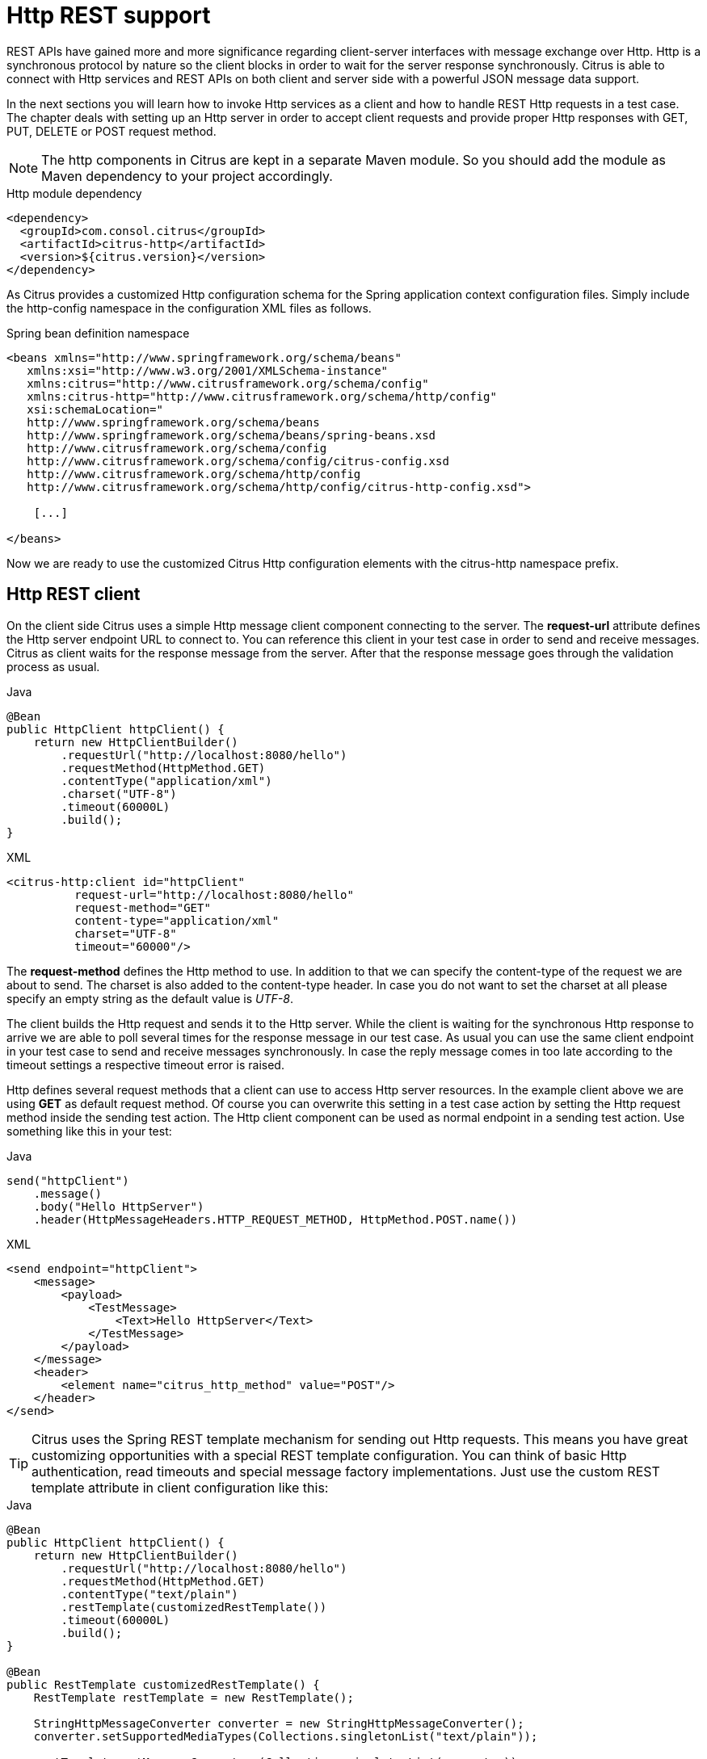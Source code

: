 [[http-rest]]
= Http REST support

REST APIs have gained more and more significance regarding client-server interfaces with message exchange over Http. Http
is a synchronous protocol by nature so the client blocks in order to wait for the server response synchronously. Citrus
is able to connect with Http services and REST APIs on both client and server side with a powerful JSON message data support.

In the next sections you will learn how to invoke Http services as a client and how to handle REST Http requests in a test case.
The chapter deals with setting up an Http server in order to accept client requests and provide proper Http responses with
GET, PUT, DELETE or POST request method.

NOTE: The http components in Citrus are kept in a separate Maven module. So you should add the module as Maven dependency
to your project accordingly.

.Http module dependency
[source,xml]
----
<dependency>
  <groupId>com.consol.citrus</groupId>
  <artifactId>citrus-http</artifactId>
  <version>${citrus.version}</version>
</dependency>
----

As Citrus provides a customized Http configuration schema for the Spring application context configuration files. Simply
include the http-config namespace in the configuration XML files as follows.

.Spring bean definition namespace
[source,xml]
----
<beans xmlns="http://www.springframework.org/schema/beans"
   xmlns:xsi="http://www.w3.org/2001/XMLSchema-instance"
   xmlns:citrus="http://www.citrusframework.org/schema/config"
   xmlns:citrus-http="http://www.citrusframework.org/schema/http/config"
   xsi:schemaLocation="
   http://www.springframework.org/schema/beans
   http://www.springframework.org/schema/beans/spring-beans.xsd
   http://www.citrusframework.org/schema/config
   http://www.citrusframework.org/schema/config/citrus-config.xsd
   http://www.citrusframework.org/schema/http/config
   http://www.citrusframework.org/schema/http/config/citrus-http-config.xsd">

    [...]

</beans>
----

Now we are ready to use the customized Citrus Http configuration elements with the citrus-http namespace prefix.

[[http-rest-client]]
== Http REST client

On the client side Citrus uses a simple Http message client component connecting to the server. The *request-url* attribute
defines the Http server endpoint URL to connect to. You can reference this client in your test case in order to send and
receive messages. Citrus as client waits for the response message from the server. After that the response message goes
through the validation process as usual.

.Java
[source,java,indent=0,role="primary"]
----
@Bean
public HttpClient httpClient() {
    return new HttpClientBuilder()
        .requestUrl("http://localhost:8080/hello")
        .requestMethod(HttpMethod.GET)
        .contentType("application/xml")
        .charset("UTF-8")
        .timeout(60000L)
        .build();
}
----

.XML
[source,xml,indent=0,role="secondary"]
----
<citrus-http:client id="httpClient"
          request-url="http://localhost:8080/hello"
          request-method="GET"
          content-type="application/xml"
          charset="UTF-8"
          timeout="60000"/>
----

The *request-method* defines the Http method to use. In addition to that we can specify the content-type of the request
we are about to send. The charset is also added to the content-type header. In case you do not want to set the charset at
all please specify an empty string as the default value is _UTF-8_.

The client builds the Http request and sends it to the Http server. While the client is waiting for the synchronous Http
response to arrive we are able to poll several times for the response message in our test case. As usual you can use the
same client endpoint in your test case to send and receive messages synchronously. In case the reply message comes in too
late according to the timeout settings a respective timeout error is raised.

Http defines several request methods that a client can use to access Http server resources. In the example client above we
are using *GET* as default request method. Of course you can overwrite this setting in a test case action by setting the
Http request method inside the sending test action. The Http client component can be used as normal endpoint in a sending
test action. Use something like this in your test:

.Java
[source,java,indent=0,role="primary"]
----
send("httpClient")
    .message()
    .body("Hello HttpServer")
    .header(HttpMessageHeaders.HTTP_REQUEST_METHOD, HttpMethod.POST.name())
----

.XML
[source,xml,indent=0,role="secondary"]
----
<send endpoint="httpClient">
    <message>
        <payload>
            <TestMessage>
                <Text>Hello HttpServer</Text>
            </TestMessage>
        </payload>
    </message>
    <header>
        <element name="citrus_http_method" value="POST"/>
    </header>
</send>
----

TIP: Citrus uses the Spring REST template mechanism for sending out Http requests. This means you have great customizing
opportunities with a special REST template configuration. You can think of basic Http authentication, read timeouts and
special message factory implementations. Just use the custom REST template attribute in client configuration like this:

.Java
[source,java,indent=0,role="primary"]
----
@Bean
public HttpClient httpClient() {
    return new HttpClientBuilder()
        .requestUrl("http://localhost:8080/hello")
        .requestMethod(HttpMethod.GET)
        .contentType("text/plain")
        .restTemplate(customizedRestTemplate())
        .timeout(60000L)
        .build();
}

@Bean
public RestTemplate customizedRestTemplate() {
    RestTemplate restTemplate = new RestTemplate();

    StringHttpMessageConverter converter = new StringHttpMessageConverter();
    converter.setSupportedMediaTypes(Collections.singletonList("text/plain"));

    restTemplate.setMessageConverters(Collections.singletonList(converter));

    restTemplate.setErrorHandler(customErrorHandler());

    HttpComponentsClientHttpRequestFactory requestFactory = new HttpComponentsClientHttpRequestFactory();
    requestFactory.setReadTimeout(9000L);

    restTemplate.setRequestFactory(requestFactory);

    return restTemplate;
}
----

.XML
[source,xml,indent=0,role="secondary"]
----
<citrus-http:client id="httpClient"
                   request-url="http://localhost:8080/hello"
                   request-method="GET"
                   content-type="text/plain"
                   rest-template="customizedRestTemplate"/>

<!-- Customized rest template -->
<bean name="customizedRestTemplate" class="org.springframework.web.client.RestTemplate">
  <property name="messageConverters">
    <util:list id="converter">
      <bean class="org.springframework.http.converter.StringHttpMessageConverter">
        <property name="supportedMediaTypes">
          <util:list id="types">
            <value>text/plain</value>
          </util:list>
        </property>
      </bean>
    </util:list>
  </property>
  <property name="errorHandler">
    <!-- Custom error handler -->
    <ref bean ="customErrorHandler"/>
  </property>
  <property name="requestFactory">
    <bean class="org.springframework.http.client.HttpComponentsClientHttpRequestFactory">
      <property name="readTimeout" value="9000"/>
    </bean>
  </property>
</bean>
----

Up to now we have used a generic *send* test action to send Http requests as a client. This is completely valid strategy
as the Citrus Http client is a normal message endpoint.

In order to simplify the Http usage in a test case Citrus also provides special test action implementations for Http.

NOTE: These Http specific actions are located in a separate XML namespace. In case you are writing XML test cases you need
to add this namespace to our test case XML first.

.Add Citrus Http action namespace
[source,xml]
----
<beans xmlns="http://www.springframework.org/schema/beans"
        xmlns:xsi="http://www.w3.org/2001/XMLSchema-instance"
        xmlns:http="http://www.citrusframework.org/schema/http/testcase"
        xsi:schemaLocation="
        http://www.springframework.org/schema/beans
        http://www.springframework.org/schema/beans/spring-beans.xsd
        http://www.citrusframework.org/schema/http/testcase
        http://www.citrusframework.org/schema/http/testcase/citrus-http-testcase.xsd">

      [...]

    </beans>
----

The test case is now ready to use the specific Http test actions.

.Java
[source,java,indent=0,role="primary"]
----
http().client("httpClient")
        .send()
        .post("/customer")
        .message()
        .body("<customer>" +
                "<id>citrus:randomNumber()</id>" +
                "<name>testuser</name>" +
              "</customer>")
        .contentType(MediaType.APPLICATION_XML_VALUE)
        .accept(MediaType.APPLICATION_XML_VALUE)
        .header("X-CustomHeaderId", "${custom_header_id}");
----

.XML
[source,xml,indent=0,role="secondary"]
----
<http:send-request client="httpClient">
  <http:POST path="/customer">
    <http:headers content-type="application/xml" accept="application/xml">
      <http:header name="X-CustomHeaderId" value="${custom_header_id}"/>
    </http:headers>
    <http:body>
      <http:data>
        <![CDATA[
          <customer>
            <id>citrus:randomNumber()</id>
            <name>testuser</name>
          </customer>
        ]]>
      </http:data>
    </http:body>
  </http:POST>
</http:send-request>
----

The action above uses several Http specific settings such as the request method *POST* as well as the *content-type* and
*accept* headers. As usual the send action needs a target Http client endpoint component. We can specify a request *path*
attribute that added as relative path to the base uri used on the client.

When using a *GET* request we can specify some request uri parameters.

.Java
[source,java,indent=0,role="primary"]
----
http().client("httpClient")
        .send()
        .get("/customer/${custom_header_id}")
        .message()
        .contentType(MediaType.APPLICATION_XML_VALUE)
        .accept(MediaType.APPLICATION_XML_VALUE)
        .queryParam("type", "active");
----

.XML
[source,xml,indent=0,role="secondary"]
----
<http:send-request client="httpClient">
  <http:GET path="/customer/${custom_header_id}">
    <http:params content-type="application/xml" accept="application/xml">
      <http:param name="type" value="active"/>
    </http:params>
  </http:GET>
</http:send-request>
----

The send action above uses a *GET* request on the endpoint uri `http://localhost:8080/customer/1234?type=active`.

Of course when sending Http client requests we are also interested in receiving Http response messages. We want to validate
the success response with Http status code.

.Java
[source,java,indent=0,role="primary"]
----
http().client("httpClient")
        .receive()
        .response(HttpStatus.OK)
        .message()
        .body("<customer>" +
                "<id>citrus:randomNumber()</id>" +
                "<name>testuser</name>" +
              "</customer>")
        .header("X-CustomHeaderId", "${custom_header_id}");
----

.XML
[source,xml,indent=0,role="secondary"]
----
<http:receive-response client="httpClient">
  <http:headers status="200" reason-phrase="OK" version="HTTP/1.1">
    <http:header name="X-CustomHeaderId" value="${custom_header_id}"/>
  </http:headers>
  <http:body>
    <http:data>
      <![CDATA[
          <customerResponse>
            <success>true</success>
          </customerResponse>
      ]]>
    </http:data>
  </http:body>
</http:receive-response>
----

The *receive-response* test action also uses a client component. We can expect response status code information such as
*status* and *reason-phrase* . Of course Citrus will raise a validation exception in case Http status codes mismatch.

NOTE: By default, the client component will add the *Accept* http header and set its value to a list of all supported encodings
on the host operating system. This list can get quite big so you may want to not set this default accept header. The setting
is done in the Spring RestTemplate:

.Java
[source,java,indent=0,role="primary"]
----
@Bean
public RestTemplate customizedRestTemplate() {
    RestTemplate restTemplate = new RestTemplate();

    StringHttpMessageConverter converter = new StringHttpMessageConverter();
    converter.setWriteAcceptCharset(false);

    restTemplate.setMessageConverters(Collections.singletonList(converter));

    return restTemplate;
}
----

.XML
[source,xml,indent=0,role="secondary"]
----
<bean name="customizedRestTemplate" class="org.springframework.web.client.RestTemplate">
    <property name="messageConverters">
        <util:list id="converter">
            <bean class="org.springframework.http.converter.StringHttpMessageConverter">
                <property name="writeAcceptCharset" value="false"/>
            </bean>
        </util:list>
    </property>
</bean>
----

Add this custom RestTemplate configuration and set it to the client component with *rest-template* property. Fortunately the
Citrus client component provides a separate setting *default-accept-header* which is a Boolean setting. By default, this
setting is set to *true* so the default accept header is automatically added to all requests. If you set this flag to *false*
the header is not set:

.Java
[source,java,indent=0,role="primary"]
----
@Bean
public HttpClient httpClient() {
    return new HttpClientBuilder()
        .requestUrl("http://localhost:8080/hello")
        .requestMethod(HttpMethod.GET)
        .contentType("text/plain")
        .defaultAcceptHeader(false)
        .timeout(60000L)
        .build();
}
----

.XML
[source,xml,indent=0,role="secondary"]
----
<citrus-http:client id="httpClient"
                   request-url="http://localhost:8080/hello"
                   request-method="GET"
                   content-type="text/plain"
                   default-accept-header="false"/>
----

Of course, you can set the *Accept* header on each send operation in order to tell the server what kind of content types
are supported in response messages.

Now we can send and receive messages as Http client with specific test actions. Now lets move on to the Http server.

[[http-client-interceptors]]
== Http client interceptors

The client component is able to add custom interceptors that participate in the request/response processing. The interceptors
need to implement the common interface *org.springframework.http.client.ClientHttpRequestInterceptor*.

.Java
[source,java,indent=0,role="primary"]
----
@Bean
public HttpClient httpClient() {
    return new HttpClientBuilder()
        .requestUrl("http://localhost:8080/hello")
        .requestMethod(HttpMethod.GET)
        .interceptor(new LoggingClientInterceptor())
        .build();
}
----

.XML
[source,xml,indent=0,role="secondary"]
----
<citrus-http:client id="httpClient"
                  request-url="http://localhost:8080/hello"
                  request-method="GET"
                  interceptors="clientInterceptors"/>

<util:list id="clientInterceptors">
  <bean class="com.consol.citrus.http.interceptor.LoggingClientInterceptor"/>
</util:list>
----

The sample above adds the Citrus logging client interceptor that logs requests and responses exchanged with that client
component. You can add custom interceptor implementations here in order to participate in the request/response message processing.

[[http-rest-server]]
== Http REST server

Receiving Http requests requires a Http server listening on a port on your local machine. Citrus offers an embedded Http
server which is capable of handling incoming Http requests. The server accepts client connections and must provide a proper
Http response. In the next section you will see how to simulate server side Http REST service with Citrus.

.Java
[source,java,indent=0,role="primary"]
----
@Bean
public HttpServer httpServer() {
    return new HttpClientBuilder()
        .port(8080)
        .autoStart(true)
        .build();
}
----

.XML
[source,xml,indent=0,role="secondary"]
----
<citrus-http:server id="httpServer"
                port="8080"
                auto-start="true"/>
----

Citrus uses an embedded Jetty server that will automatically start when the Citrus context is loaded (auto-start="true").
The basic connector is listening on port *8080* for requests. Test cases can interact with this server instance via message
channels by default. The server provides an inbound channel that holds incoming request messages. The test case can receive
those requests from the channel with a normal receive test action. In a second step the test case can provide a synchronous
response message as reply which will be automatically sent back to the Http client as response.

image:figure_008.jpg[figure_008.jpg]

The figure above shows the basic setup with inbound channel and reply channel. You as a tester should not worry about this
to much. By default, you as a tester just use the server as synchronous endpoint in your test case. This means that you
simply receive a message from the server and send a response back.

.Java
[source,java,indent=0,role="primary"]
----
receive("httpServer")
    .message()
    .body("...");

send("httpServer")
    .message()
    .body("...")
    .header(HttpMessageHeaders.HTTP_STATUS_CODE, 200);
----

.XML
[source,xml,indent=0,role="secondary"]
----
<receive endpoint="httpServer">
    <message>
        <data>
          [...]
        </data>
    </message>
</receive>

<send endpoint="httpServer">
    <message>
        <data>
          [...]
        </data>
    </message>
</send>
----

As you can see we reference the server id in both receive and send actions. The Citrus server instance will automatically
send the response back to the calling Http client. In most cases this is exactly what we want to do - send back a response
message that is specified inside the test. The Http server component by default uses a channel endpoint adapter in order to
forward all incoming requests to an in memory message channel. This is done completely behind the scenes. The Http server
component provides some more customization possibilities when it comes to endpoint adapter implementations. This topic is
discussed in a separate section link:#endpoint-adapter[endpoint-adapter]. Up to now we keep it simple by synchronously receiving
and sending messages in the test case.

TIP: The default channel endpoint adapter automatically creates an inbound message channel where incoming messages are stored
to internally. So if you need to clean up a server that has already stored some incoming messages you can do this easily by
purging the internal message channel. The message channel follows a naming convention *{serverName}.inbound* where *{serverName}*
is the Spring bean name of the Citrus server endpoint component. If you purge this internal channel in a before test nature
you are sure that obsolete messages on a server instance get purged before each test is executed.

So lets get back to our mission of providing response messages as server to connected clients. As you might know Http REST
works with some characteristic properties when it comes to send and receive messages. For instance a client can send different
request methods GET, POST, PUT, DELETE, HEAD and so on. The Citrus server may verify this method when receiving client requests.
Therefore we have introduced special Http test actions for server communication. Have a look at a simple example:

.Java
[source,java,indent=0,role="primary"]
----
http().server("httpServer")
    .receive()
    .post("/test")
    .message()
    .contentType("application/xml")
    .accept("application/xml")
    .body("<testRequestMessage>" +
            "<text>Hello HttpServer</text>" +
          "</testRequestMessage>")
    .header("Authorization", "Basic c29tZVVzZXJuYW1lOnNvbWVQYXNzd29yZA==")
    .header("X-CustomHeaderId", "${custom_header_id}")
    .extract(fromHeaders()
                .header("X-MessageId", "message_id"));

http().server("httpServer")
    .send()
    .response(HttpStatus.OK)
    .message()
    .contentType("application/xml")
    .body("<testResponseMessage>" +
            "<text>Hello Citrus</text>" +
          "</testResponseMessage>")
    .header("X-CustomHeaderId", "${custom_header_id}")
    .header("X-MessageId", "${message_id}");
----

.XML
[source,xml,indent=0,role="secondary"]
----
<http:receive-request server="helloHttpServer">
  <http:POST path="/test">
    <http:headers content-type="application/xml" accept="application/xml, */*">
      <http:header name="X-CustomHeaderId" value="${custom_header_id}"/>
      <http:header name="Authorization" value="Basic c29tZVVzZXJuYW1lOnNvbWVQYXNzd29yZA=="/>
    </http:headers>
    <http:body>
    <http:data>
      <![CDATA[
        <testRequestMessage>
          <text>Hello HttpServer</text>
        </testRequestMessage>
      ]]>
    </http:data>
    </http:body>
  </http:POST>
  <http:extract>
    <http:header name="X-MessageId" variable="message_id"/>
  </http:extract>
</http:receive-request>

<http:send-response server="helloHttpServer">
  <http:headers status="200" reason-phrase="OK" version="HTTP/1.1">
    <http:header name="X-MessageId" value="${message_id}"/>
    <http:header name="X-CustomHeaderId" value="${custom_header_id}"/>
    <http:header name="Content-Type" value="application/xml"/>
  </http:headers>
  <http:body>
  <http:data>
    <![CDATA[
      <testResponseMessage>
        <text>Hello Citrus</text>
      </testResponseMessage>
    ]]>
  </http:data>
  </http:body>
</http:send-response>
----

We receive a client request and validate that the request method is *POST* on request path */test* . Now we can validate
special message headers such as *content-type* . In addition to that we can check custom headers and basic authorization
headers. As usual the optional message body is compared to an expected message template. The custom *X-MessageId* header
is saved to a test variable *message_id* for later usage in the response.

The response message defines Http typical entities such as *status* and *reason-phrase*. Here the tester can simulate
*404 NOT_FOUND* errors or similar other status codes that get send back to the client. In our example everything is *OK*
and we send back a response body and some custom header entries.

That is basically how Citrus simulates Http server operations. We receive the client request and validate the request properties.
Then we send back a response with a Http status code.

This completes the server actions on Http message transport. Now we continue with some more Http specific settings and features.

[[http-headers]]
== Http headers

When dealing with Http request/response communication we always deal with Http specific headers. The Http protocol defines
a group of header attributes that both client and server need to be able to handle. You can set and validate these Http
headers in Citrus quite easy. Let us have a look at a client operation in Citrus where some Http headers are explicitly
set before the request is sent out.

.Java
[source,java,indent=0,role="primary"]
----
http().client("httpClient")
    .send()
    .post()
    .message()
    .contentType("application/xml")
    .accept("application/xml")
    .body("<testRequestMessage>" +
            "<text>Hello HttpServer</text>" +
          "</testRequestMessage>")
    .header("X-CustomHeaderId", "${custom_header_id}");
----

.XML
[source,xml,indent=0,role="secondary"]
----
<http:send-request client="httpClient">
  <http:POST>
    <http:headers>
        <http:header name="X-CustomHeaderId" value="${custom_header_id}"/>
        <http:header name="Content-Type" value="application/xml"/>
        <http:header name="Accept" value="application/xml"/>
    </http:headers>
    <http:body>
        <http:payload>
            <testRequestMessage>
                <text>Hello HttpServer</text>
            </testRequestMessage>
        </http:payload>
    </http:body>
  </http:POST>
</http:send-request>
----

We are able to set custom headers (*X-CustomHeaderId*) that go directly into the Http header section of the request. In
addition to that testers can explicitly set Http reserved headers such as *Content-Type* . Fortunately you do not have
to set all headers on your own. Citrus will automatically set the required Http headers for the request. So we have the
following Http request which is sent to the server:

.Sample Http request
[source,text]
----
POST /test HTTP/1.1
Accept: application/xml
Content-Type: application/xml
X-CustomHeaderId: 123456789
Accept-Charset: macroman
User-Agent: Jakarta Commons-HttpClient/3.1
Host: localhost:8091
Content-Length: 175
<testRequestMessage>
    <text>Hello HttpServer</text>
</testRequestMessage>
----

On server side testers are interested in validating the Http headers. Within Citrus receive action you simply define the
expected header entries. The Http specific headers are automatically available for validation as you can see in this example:

.Java
[source,java,indent=0,role="primary"]
----
http().server("httpServer")
    .receive()
    .post()
    .message()
    .contentType("application/xml")
    .accept("application/xml")
    .body("<testRequestMessage>" +
            "<text>Hello HttpServer</text>" +
          "</testRequestMessage>")
    .header("X-CustomHeaderId", "${custom_header_id}");
----

.XML
[source,xml,indent=0,role="secondary"]
----
<http:receive-request server="httpServer">
  <http:POST>
    <http:headers>
        <http:header name="X-CustomHeaderId" value="${custom_header_id}"/>
        <http:header name="Content-Type" value="application/xml"/>
        <http:header name="Accept" value="application/xml"/>
    </http:headers>
    <http:body>
        <http:payload>
            <testRequestMessage>
                <text>Hello HttpServer</text>
            </testRequestMessage>
        </http:payload>
    </http:body>
  </http:POST>
</http:receive-request>
----

The test checks on custom headers and Http specific headers to meet the expected values.

Now that we have accepted the client request and validated the contents we are able to send back a proper Http response
message. Same thing here with Http specific headers. The Http protocol defines several headers marking the success or failure
of the server operation. In the test case you can set those headers for the response message with conventional Citrus header
names. See the following example to find out how that works for you.

.Java
[source,java,indent=0,role="primary"]
----
http().server("httpServer")
    .send()
    .response(HttpStatus.OK)
    .message()
    .contentType("application/xml")
    .body("<testResponseMessage>" +
            "<text>Hello Citrus</text>" +
          "</testResponseMessage>")
    .header("X-CustomHeaderId", "${custom_header_id}");
----

.XML
[source,xml,indent=0,role="secondary"]
----
<http:send-response server="httpServer">
    <http:headers status="200" reason-phrase="OK">
        <http:header name="X-CustomHeaderId" value="${custom_header_id}"/>
        <http:header name="Content-Type" value="application/xml"/>
    </http:headers>
    <http:body>
        <http:payload>
            <testResponseMessage>
                <text>Hello Citrus</text>
            </testResponseMessage>
        </http:payload>
    </http:body>
</http:send-response>
----

Once more we set the custom header entry (*X-CustomHeaderId*) and a Http reserved header (*Content-Type*) for the response
message. On top of this we are able to set the response status for the Http response. We use the reserved header names *status*
in order to mark the success of the server operation. With this mechanism we can easily simulate different server behaviour
such as Http error response codes (e.g. 404 - Not found, 500 - Internal error). Let us have a closer look at the generated
response message:

.Sample Http response
[source,text]
----
HTTP/1.1 200 OK
Content-Type: application/xml;charset=UTF-8
Accept-Charset: macroman
Content-Length: 205
Server: Jetty(7.0.0.pre5)
<testResponseMessage>
    <text>Hello Citrus Client</text>
</testResponseMessage>
----

TIP: You do not have to set the reason phrase all the time. It is sufficient to only set the Http status code. Citrus will
automatically add the proper reason phrase for well known Http status codes.

The only thing that is missing right now is the validation of Http status codes when receiving the server response in a
Citrus test case. It is very easy as you can use the Citrus reserved header names for validation, too.

.Java
[source,java,indent=0,role="primary"]
----
http().client("httpClient")
    .receive()
    .response(HttpStatus.OK)
    .message()
    .contentType("application/xml")
    .body("<testResponseMessage>" +
            "<text>Hello Citrus</text>" +
          "</testResponseMessage>")
    .header("X-CustomHeaderId", "${custom_header_id}");
----

.XML
[source,xml,indent=0,role="secondary"]
----
<http:receive-response client="httpClient">
    <http:headers status="200" reason-phrase="OK" version="HTTP/1.1">
        <http:header name="X-CustomHeaderId" value="${custom_header_id}"/>
    </http:headers>
    <http:body>
        <http:payload>
            <testResponseMessage>
                <text>Hello Citrus</text>
            </testResponseMessage>
        </http:payload>
    </http:body>
</http:receive-response>
----

TIP: Be aware of the slight differences in request URI and context path. The context path gives you the web application
context path within the servlet container for your web application. The request URI always gives you the complete path that
was called for this request.

As you can see we are able to validate all parts of the initial request endpoint URI the client was calling. This completes
the Http header processing within Citrus. On both client and server side Citrus is able to set and validate Http specific
header entries which is essential for simulating Http communication.

[[http-query-params]]
== Http query parameter

Up to now we have used some of the basic Citrus reserved Http header names (status, version, reason-phrase). In Http RESTful
services some other header names are essential for validation. These are request attributes like query parameters, context
path and request URI. The Citrus server side REST message controller will automatically add all this information to the message
header for you. So all you need to do is validate the header entries in your test.

The next example receives a Http GET method request on server side. Here the GET request does not have any message payload,
so the validation just works on the information given in the message header. We assume the client to call `http://localhost:8080/app/users?id=123456789`.
As a tester we need to validate the request method, request URI, context path and the query parameters.

.Java
[source,java,indent=0,role="primary"]
----
http()
    .server(httpServer)
    .receive()
    .get("/api/users")
    .message()
    .queryParam("id", "123456789")
    .contentType(MediaType.APPLICATION_XML_VALUE)
    .accept(MediaType.APPLICATION_XML_VALUE)
    .header("Host", "localhost:8080");
----

.XML
[source,xml,indent=0,role="secondary"]
----
<http:receive-request server="httpServer">
  <http:GET path="/api/users" context-path="/app">
    <http:params>
        <http:param name="id" value="123456789"/>
    </http:params>
    <http:headers content-type="application/xml" accept="application/xml">
        <http:header name="Host" value="localhost:8080"/>
    </http:headers>
    <http:body>
        <http:data></http:data>
    </http:body>
  </http:GET>
</http:receive-request>
----

The http server is able to validate incoming Http query parameters. You can add as many parameters as you would like to
verify. Each parameter value is able to use test variables and validation matcher expressions as usual.

On the client side we are able to send query parameters in our request.

.Java
[source,java,indent=0,role="primary"]
----
http()
    .client(httpClient)
    .send()
    .get("/api/users")
    .message()
    .queryParam("id", "123456789")
    .contentType(MediaType.APPLICATION_XML_VALUE)
    .accept(MediaType.APPLICATION_XML_VALUE);
----

.XML
[source,xml,indent=0,role="secondary"]
----
<http:send-request client="httpClient">
  <http:GET path="/app/users">
    <http:params>
        <http:param name="id" value="123456789"/>
    </http:params>
    <http:headers content-type="application/xml" accept="application/xml"/>
    <http:body>
        <http:data></http:data>
    </http:body>
  </http:GET>
</http:send-request>
----

The parameter are automatically added to the request URL that is configured on the `httpClient` component.

[[http-server-interceptors]]
== Http server interceptors

The server component is able to add custom interceptors that participate in the request/response processing. The interceptors
need to implement the common interface *org.springframework.web.servlet.HandlerInterceptor*.

.Java
[source,java,indent=0,role="primary"]
----
@Bean
public HttpServer httpServer() {
    return new HttpServerBuilder()
        .port(8080)
        .autoStart(true)
        .interceptor(new LoggingHandlerInterceptor())
        .build();
}
----

.XML
[source,xml,indent=0,role="secondary"]
----
<citrus-http:server id="httpServer"
                  port="8080"
                  auto-start="true"
                  interceptors="serverInterceptors"/>

<util:list id="serverInterceptors">
  <bean class="com.consol.citrus.http.interceptor.LoggingHandlerInterceptor"/>
</util:list>
----

The sample above adds the Citrus logging handler interceptor that logs requests and responses exchanged with that server
component. You can add custom interceptor implementations here in order to participate in the request/response message processing.

[[http-form-urlencoded-data]]
== Http form urlencoded data

HTML form data can be sent to the server using different methods and content types. One of them is a POST method with *x-www-form-urlencoded*
body content. The form data elements are sent to the server using key-value pairs POST data where the form control name is
the key and the control data is the url encoded value.

Form urlencoded form data content could look like this:

.Form urlencoded data
[source,text]
----
password=s%21cr%21t&username=foo
----

A you can see the form data is automatically encoded. In the example above we transmit two form controls *password* and
*username* with respective values *s$cr$t* and *foo* . In case we would validate this form data in Citrus we are able to
do this with plaintext message validation.

.Java
[source,java,indent=0,role="primary"]
----
receive("httpServer")
    .message()
    .type(MessageType.PLAINTEXT)
    .body("password=s%21cr%21t&username=${username}")
    .header(HttpMessageHeaders.HTTP_REQUEST_METHOD, HttpMethod.POST.name())
    .header(HttpMessageHeaders.HTTP_REQUEST_URI, "/form-test")
    .header(HttpMessageHeaders.HTTP_CONTENT_TYPE, "application/x-www-form-urlencoded");

send("httpServer")
    .message()
    .header(HttpMessageHeaders.HTTP_STATUS_CODE, 200);
----

.XML
[source,xml,indent=0,role="secondary"]
----
<receive endpoint="httpServer">
  <message type="plaintext">
    <data>
      <![CDATA[
        password=s%21cr%21t&username=${username}
      ]]>
    </data>
  </message>
  <header>
    <element name="citrus_http_method" value="POST"/>
    <element name="citrus_http_request_uri" value="/form-test"/>
    <element name="Content-Type" value="application/x-www-form-urlencoded"/>
  </header>
</receive>

<send endpoint="httpServer">
  <message>
    <data></data>
  </message>
  <header>
    <element name="citrus_http_status_code" value="200"/>
  </header>
</send>
----

Obviously validating these key-value pair character sequences can be hard especially when having HTML forms with lots of
form controls. This is why Citrus provides a special message validator for *x-www-form-urlencoded* contents. First of all
we have to add *citrus-http* module as dependency to our project if not done so yet. After that we can add the validator
implementation to the list of message validators used in Citrus.

.Java
[source,java,indent=0,role="primary"]
----
@Bean
public FormUrlEncodedMessageValidator formUrlEncodedMessageValidator() {
    return new FormUrlEncodedMessageValidator();
}
----

.XML
[source,xml,indent=0,role="secondary"]
----
<citrus:message-validators>
  <citrus:validator class="com.consol.citrus.http.validation.FormUrlEncodedMessageValidator"/>
</citrus:message-validators>
----

Now we are able to receive the urlencoded form data message in a test.

.Java
[source,java,indent=0,role="primary"]
----
receive("httpServer")
    .message()
    .type("x-www-form-urlencoded")
    .body("<form-data xmlns=\"http://www.citrusframework.org/schema/http/message\">\n" +
            "<content-type>application/x-www-form-urlencoded</content-type>\n" +
            "<action>/form-test</action>\n" +
            "<controls>\n" +
                "<control name=\"password\">\n" +
                    "<value>${password}</value>\n" +
                "</control>\n" +
                "<control name=\"username\">\n" +
                    "<value>${username}</value>\n" +
                "</control>\n" +
            "</controls>\n" +
            "</form-data>")
    .header(HttpMessageHeaders.HTTP_REQUEST_METHOD, HttpMethod.POST.name())
    .header(HttpMessageHeaders.HTTP_REQUEST_URI, "/form-test")
    .header(HttpMessageHeaders.HTTP_CONTENT_TYPE, "application/x-www-form-urlencoded");
----

.XML
[source,xml,indent=0,role="secondary"]
----
<receive endpoint="httpServer">
  <message type="x-www-form-urlencoded">
    <payload>
      <form-data xmlns="http://www.citrusframework.org/schema/http/message">
        <content-type>application/x-www-form-urlencoded</content-type>
        <action>/form-test</action>
        <controls>
          <control name="password">
            <value>${password}</value>
          </control>
          <control name="username">
            <value>${username}</value>
          </control>
        </controls>
      </form-data>
    </payload>
  </message>
  <header>
    <element name="citrus_http_method" value="POST"/>
    <element name="citrus_http_request_uri" value="/form-test"/>
    <element name="Content-Type" value="application/x-www-form-urlencoded"/>
  </header>
</receive>
----

We use a special message type *x-www-form-urlencoded* so the new message validator will take action. The form url encoded
message validator is able to handle a special XML representation of the form data. This enables the very powerful XML
message validation capabilities of Citrus such as ignoring elements and usage of test variables inline.

Each form control is translated to a control element with respective name and value properties. The form data is validated
in a more comfortable way as the plaintext message validator would be able to offer.

[[http-error-handling]]
== Http error handling

So far we have received response messages with Http status code *200 OK* . How to deal with server errors like *404 Not
Found* or *500 Internal server error* ? The default Http message client error strategy is to propagate server error response
messages to the receive action for validation. We simply check on Http status code and status text for error validation.

.Java
[source,java,indent=0,role="primary"]
----
http().client("httpClient")
        .send()
        .post()
        .message()
        .body("<testRequestMessage>" +
                "<text>Hello HttpServer</text>" +
              "</testRequestMessage>");

http().client("httpClient")
        .receive()
        .response(HttpStatus.FORBIDDEN);
----

.XML
[source,xml,indent=0,role="secondary"]
----
<http:send-request client="httpClient">
    <http:POST>
        <http:body>
            <http:payload>
                <testRequestMessage>
                    <text>Hello HttpServer</text>
                </testRequestMessage>
            </http:payload>
        </http:body>
    </http:POST>
</http:send-request>

<http:receive-response client="httpClient">
    <http:headers status="403" reason-phrase="FORBIDDEN"/>
    <http:body>
        <http:data><![CDATA[]]></http:data>
    </http:body>
</http:receive-response>
----

The message data can be empty depending on the server logic for these error situations. If we receive additional error
information as message payload just add validation assertions as usual.

Instead of receiving such empty messages with checks on Http status header information we can change the error strategy in
the message sender component in order to automatically raise exceptions on response messages other than *200 OK* . Therefore
we go back to the Http message sender configuration for changing the error strategy.

.Java
[source,java,indent=0,role="primary"]
----
@Bean
public HttpClient httpClient() {
    return new HttpClientBuilder()
        .requestUrl("http://localhost:8080/test")
        .errorHandlingStrategy(ErrorHandlingStrategy.THROWS_EXCEPTION)
        .build();
}
----

.XML
[source,xml,indent=0,role="secondary"]
----
<citrus-http:client id="httpClient"
                  request-url="http://localhost:8080/test"
                  error-strategy="throwsException"/>
----

Now we expect an exception to be thrown because of the error response. Following from that we have to change our test case.
Instead of receiving the error message with receive action we assert the client exception and check on the Http status code
and status text.

.Java
[source,java,indent=0,role="primary"]
----
assertException()
    .exception(HttpClientErrorException.class)
    .message("403 Forbidden")
    .when(
        http().client("httpClient")
            .send()
            .post()
            .message()
            .body("<testRequestMessage>" +
                    "<text>Hello HttpServer</text>" +
                  "</testRequestMessage>")
    );
----

.XML
[source,xml,indent=0,role="secondary"]
----
<assert exception="org.springframework.web.client.HttpClientErrorException"
           message="403 Forbidden">
    <when>
        <http:send-request client="httpClient">
            <http:body>
                <http:payload>
                    <testRequestMessage>
                        <text>Hello HttpServer</text>
                    </testRequestMessage>
                </http:payload>
            </http:body>
        </http:send-request>
    </when>
</assert>
----

Both ways of handling Http error messages on client side are valid for expecting the server to raise Http error codes. Choose
the preferred way according to your test project requirements.

[[http-client-basic-authentication]]
== Http client basic authentication

As client you may have to use basic authentication in order to access a resource on the server. In most cases this will be
username/password authentication where the credentials are transmitted in the request header section as base64 encoding.

The easiest approach to set the *Authorization* header for a basic authentication Http request would be to set it on your
own in the send action definition. Of course you have to use the correct basic authentication header syntax with base64
encoding for the username:password phrase. See this simple example.

.Java
[source,java,indent=0,role="primary"]
----
http().client("httpClient")
    .send()
    .get()
    .message()
    .header("Authorization", "Basic c29tZVVzZXJuYW1lOnNvbWVQYXNzd29yZA==");
----

.XML
[source,xml,indent=0,role="secondary"]
----
<http:send-request client="httpClient">
  <http:GET>
    <http:headers>
      <http:header name="Authorization" value="Basic c29tZVVzZXJuYW1lOnNvbWVQYXNzd29yZA=="/>
    </http:headers>
  </http:GET>
</http:send-request>
----

Citrus will add this header to the Http requests and the server will read the *Authorization* username and password. For
more convenient base64 encoding you can also use a Citrus function, see link:#functions-encode-base64[functions-encode-base64]

Now there is a more comfortable way to set the basic authentication header in all the Citrus requests. As Citrus uses
Spring's REST support with the RestTemplate and ClientHttpRequestFactory the basic authentication is already covered there
in a more generic way. You simply have to configure the basic authentication credentials on the RestTemplate's ClientHttpRequestFactory.
Just see the following example and learn how to do that.

.Java
[source,java,indent=0,role="primary"]
----
@Bean
public HttpClient httpClient() {
    return new HttpClientBuilder()
        .requestUrl("http://localhost:8080/test")
        .requestFactory(basicAuthFactory())
        .build();
}

@Bean
public BasicAuthClientHttpRequestFactory basicAuthFactory() {
    BasicAuthClientHttpRequestFactory factory = new BasicAuthClientHttpRequestFactory();

    AuthScope scope = new AuthScope("localhost", "8080", "", "basic");
    factory.setAuthScope();

    UsernamePasswordCredentials credentials = new UsernamePasswordCredentials("someUsername", "somePassword");
    factory.setCredentials();

    return factory;
}
----

.XML
[source,xml,indent=0,role="secondary"]
----
<citrus-http:client id="httpClient"
                    request-url="http://localhost:8080/test"
                    request-factory="basicAuthFactory"/>

<bean id="basicAuthFactory"
    class="com.consol.citrus.http.client.BasicAuthClientHttpRequestFactory">
  <property name="authScope">
      <bean class="org.apache.hc.client5.http.auth.AuthScope">
        <constructor-arg value="localhost"/>
        <constructor-arg value="8080"/>
      </bean>
  </property>
  <property name="credentials">
    <bean class="org.apache.hc.client5.http.auth.UsernamePasswordCredentials">
        <constructor-arg value="someUsername"/>
        <constructor-arg value="somePassword"/>
    </bean>
  </property>
</bean>
----

The advantages of this method is obvious. Now all sending test actions that reference the client component will automatically
add the basic authentication header.

The above configuration results in Http client requests with authentication headers properly set for basic authentication.
The client request factory takes care on adding the proper basic authentication header to each request that is sent with this
Citrus message sender. Citrus uses preemptive authentication. The message sender only sends a single request to the server
with all authentication information set in the message header. The request which determines the authentication scheme on the
server is skipped. This is why you have to add some auth scope in the client request factory so Citrus can setup an authentication
cache within the Http context in order to have preemptive authentication.

As a result of the basic auth client request factory the following example request that is created by the Citrus Http client
has the *Authorization* header set. This is done now automatically for all requests with this Http client.

.Sample request with basic authentication
[source,text]
----
POST /test HTTP/1.1
Accept: application/xml
Content-Type: application/xml
Accept-Charset: iso-8859-1, us-ascii, utf-8
Authorization: Basic c29tZVVzZXJuYW1lOnNvbWVQYXNzd29yZA==
User-Agent: Jakarta Commons-HttpClient/3.1
Host: localhost:8080
Content-Length: 175
<testRequestMessage>
  <text>Hello HttpServer</text>
</testRequestMessage>
----

[[http-server-basic-authentication]]
== Http server basic authentication

Citrus as a server can also set basic authentication so clients need to authenticate properly when accessing server resources.

.Java
[source,java,indent=0,role="primary"]
----
@Bean
public HttpServer httpServer() {
    return new HttpServerBuilder()
        .port(8080)
        .autoStart(true)
        .securityHandler(securityHandler())
        .build();
}

@Bean
public SecurityHandlerFactory securityHandler() {
    SecurityHandlerFactory factory = new SecurityHandlerFactory();

    User user = new User();
    user.setName("citrus");
    user.setPassword("secret");
    user.setRoles("CitrusRole");
    factory.setUsers(Collections.singletonList(user));

    factory.setConstraints(Collections.singletonMap("/foo/*",
                                                    new BasicAuthConstraint("CitrusRole")));

    return factory;
}
----

.XML
[source,xml,indent=0,role="secondary"]
----
<citrus-http:server id="basicAuthHttpServer"
                port="8080"
                auto-start="true"
                security-handler="securityHandler"/>

<bean id="securityHandler" class="com.consol.citrus.http.security.SecurityHandlerFactory">
    <property name="users">
        <list>
            <bean class="com.consol.citrus.http.security.User">
                <property name="name" value="citrus"/>
                <property name="password" value="secret"/>
                <property name="roles" value="CitrusRole"/>
            </bean>
        </list>
    </property>
    <property name="constraints">
        <map>
            <entry key="/foo/*">
                <bean class="com.consol.citrus.http.security.BasicAuthConstraint">
                    <constructor-arg value="CitrusRole"/>
                </bean>
            </entry>
        </map>
    </property>
</bean>
----

We have set a security handler on the server web container with a constraint on all resources with `/foo/*`. Following
from that the server requires basic authentication for these resources. The granted users and roles are specified within
the security handler bean definition. Connecting clients have to set the basic auth Http header properly using the correct
user and role for accessing the Citrus server now.

You can customize the security handler for your very specific needs (e.g. load users and roles with JDBC from a database).
Just have a look at the code base and inspect the settings and properties offered by the security handler interface.

TIP: This mechanism is not restricted to basic authentication only. With other settings you can also set up digest or form-based
authentication constraints very easy.

[[http-cookies]]
== Http cookies

Cookies hold any kind of information and are saved as test information on the client side. Http servers are able to instruct
the client (browser) to save a new cookie with name, value and some attributes. This is usually done with a _"Set-Cookie"_ message
header set on the server response message. Citrus is able to add those cookie information in a server response.

.Java
[source,java,indent=0,role="primary"]
----
Cookie cookie = new Cookie("Token", "${messageId}");
cookie.setPath("/test/cookie.py");
cookie.setSecure(false);
cookie.setDomain("citrusframework.org");
cookie.setMaxAge(86400);

http().server("httpServer")
    .receive()
    .post()
    .message()
    .body("Some request data")
    .header("Operation", "sayHello");

http().server("httpServer")
    .send()
    .response(HttpStatus.OK)
    .message()
    .body("Some response body")
    .header("Operation", "sayHello")
    .cookie(cookie);
----

.XML
[source,xml,indent=0,role="secondary"]
----
<http:receive-request server="httpServer">
    <http:POST>
        <http:headers>
            <http:header name="Operation" value="getCookie"/>
        </http:headers>
    <http:body>
        <http:data>
            <![CDATA[
            Some request data
            ]]>
        </http:data>
    </http:body>
    </http:POST>
</http:receive-request>

<http:send-response server="httpServer">
    <http:headers status="200" reason-phrase="OK" version="HTTP/1.1">
        <http:header name="Operation" value="getCookie"/>
        <http:cookie name="Token"
                     value="${messageId}"
                     secure="false"
                     domain="citrusframework.org"
                     path="/test/cookie.py"
                     max-age="86400"/>
    </http:headers>
    <http:body>
        <http:data>
            <![CDATA[
            Some response body
            ]]>
        </http:data>
    </http:body>
</http:send-response>
----

The sample above receives a Http request with method POST and some request data. The server response is specified with _Http 200 OK_
and some additional cookie information. The cookie is part of the message header specification and gets a name and value
as well as several other attributes. This response will result in a Http response with the _"Set-Cookie"_ header set:

.Set cookie header
[source,text]
----
Set-Cookie:Token=5877643571;Path=/test/cookie.py;Domain=citrusframework.org;Max-Age=86400
----

As you can see test variables are replaced before the cookie is added to the response. The client now is able to receive
the cookie information for validation:

.Java
[source,java,indent=0,role="primary"]
----
Cookie cookie = new Cookie("Token", "${messageId}");
cookie.setPath("/test/cookie.py");
cookie.setSecure(false);
cookie.setDomain("citrusframework.org");
cookie.setMaxAge(86400);

http().client("echoHttpClient")
    .receive()
    .response(HttpStatus.OK)
    .message()
    .body("Some response body")
    .header("Operation", "sayHello")
    .cookie(cookie);
----

.XML
[source,xml,indent=0,role="secondary"]
----
<http:receive-response server="echoHttpClient">
  <http:headers status="200" reason-phrase="OK" version="HTTP/1.1">
  <http:header name="Operation" value="getCookie"/>
  <http:cookie name="Token"
               value="${messageId}"
               secure="false"
               domain="citrusframework.org"
               path="/test/cookie.py"
               max-age="86400"/>
  </http:headers>
  <http:body>
    <http:data>
      <![CDATA[
        Some response body
      ]]>
    </http:data>
  </http:body>
</http:receive-response>
----

Once again the cookie information is added to the header specification. The Citrus message validation will make sure that
the cookie information is present with all specified attributes.

In all further actions the client is able to continue to send the cookie information with name and value:

.Java DSL
[source,java,indent=0,role="primary"]
----
http().client("echoHttpClient")
    .send()
    .post()
    .fork(true)
    .message()
    .body("Some other request data")
    .header("Operation", "sayHello")
    .cookie(new Cookie("Token", "${messageId}"));
----

.XML
[source,xml,indent=0,role="secondary"]
----
<http:send-request client="echoHttpClient" fork="true">
  <http:POST>
    <http:headers>
      <http:header name="Operation" value="sayHello"/>
      <http:cookie name="Token" value="${messageId}"/>
    </http:headers>
    <http:body>
      <http:data>
        <![CDATA[
          Some other request data
        ]]>
      </http:data>
    </http:body>
  </http:POST>
</http:send-request>
----

The cookie now is only specified with name and value as the cookie now goes to the _"Cookie"_ request message header.

.Cookie token
[source,text]
----
Cookie:Token=5877643571
----

Of course the Citrus Http server can now also validate the cookie information in a request validation:

.Java
[source,java,indent=0,role="primary"]
----
http().server("httpServer")
    .receive()
    .post()
    .message()
    .body("Some other request data")
    .header("Operation", "sayHello")
    .cookie(new Cookie("Token", "${messageId}"));
----

.XML
[source,xml,indent=0,role="secondary"]
----
<http:receive-request client="httpServer">
  <http:POST>
    <http:headers>
      <http:header name="Operation" value="sayHello"/>
      <http:cookie name="Token" value="${messageId}"/>
    </http:headers>
    <http:body>
      <http:data>
        <![CDATA[
          Some other request data
        ]]>
      </http:data>
    </http:body>
  </http:POST>
</http:receive-request>
----

The Citrus message validation will make sure that the cookie is set in the request with respective name and value.

[[http-gzip-compression]]
== Http Gzip compression

Gzip is a very popular compression mechanism for optimizing the message transportation for large content. The Citrus http
client and server components support gzip compression out of the box. This means that you only need to set the specific
encoding headers in your http request/response message.

Accept-Encoding=gzip:: Setting for clients when requesting gzip compressed response content. The Http server must support gzip compression then in order to provide the response as zipped byte stream. The Citrus http server component automatically recognizes this header in a request and applies gzip compression to the response.
Content-Encoding=gzip:: When a http server sends compressed message content to the client this header is set to *gzip* in order to mark the compression. The Http client must support gzip compression then in order to unzip the message content. The Citrus http client component automatically recognizes this header in a response and applies gzip unzip logic before passing the message to the test case.

The Citrus client and server automatically take care on gzip compression when those headers are set. In the test case you
do not need to zip or unzip the content then as it is automatically done before.

This means that you can request gzipped content from a server with just adding the message header *Accept-Encoding* in
your http request operation.

.Java
[source,java,indent=0,role="primary"]
----
http().client("gzipClient")
    .send()
    .post()
    .message()
    .body("Some other request data")
    .contentType("text/html")
    .header("Accept-Encoding", "gzip")
    .header("Accept", "text/plain");

http().client("gzipClient")
    .receive()
    .response(HttpStatus.OK)
    .message()
    .type(MessageType.PLAINTEXT)
    .contentType("text/plain")
    .body("${text}");
----

.XML
[source,xml,indent=0,role="secondary"]
----
<http:send-request client="gzipClient">
  <http:POST>
    <http:headers content-type="text/html">
      <http:header name="Accept-Encoding" value="gzip"/>
      <http:header name="Accept" value="text/plain"/>
    </http:headers>
  </http:POST>
</http:send-request>

<http:receive-response client="gzipClient">
    <http:headers status="200" reason-phrase="OK">
      <http:header name="Content-Type" value="text/plain"/>
    </http:headers>
    <http:body type="plaintext">
      <http:data>${text}</http:data>
    </http:body>
</http:receive-response>
----

On the server side if we receive a message and the response should be compressed with Gzip we just have to set the *Content-Encoding*
header in the response operation.

.Java
[source,java,indent=0,role="primary"]
----
http().server("httpServer")
    .receive()
    .post()
    .message()
    .body("Some other request data")
    .contentType("text/html")
    .header("Accept-Encoding", "gzip")
    .header("Accept", "text/plain");

http().server("httpServer")
    .send()
    .response(HttpStatus.OK)
    .message()
    .contentType("text/plain")
    .body("${text}");
----

.XML
[source,xml,indent=0,role="secondary"]
----
<http:receive-request server="httpServer">
    <http:POST path="/echo">
      <http:headers>
        <http:header name="Content-Type" value="text/html"/>
        <http:header name="Accept-Encoding" value="gzip"/>
        <http:header name="Accept" value="text/plain"/>
      </http:headers>
    </http:POST>
</http:receive-request>

<http:send-response server="httpServer">
    <http:headers status="200" reason-phrase="OK">
      <http:header name="Content-Encoding" value="gzip"/>
      <http:header name="Content-Type" value="text/plain"/>
    </http:headers>
    <http:body>
      <http:data>${text}</http:data>
    </http:body>
</http:send-response>
----

So the Citrus server will automatically add gzip compression to the response for us.

Of course you can also send gzipped content as a client. Then you would just set the *Content-Encoding* header to *gzip*
in your request. The client will automatically apply compression for you.

[[http-servlet-filters]]
== Http servlet filters

The Citrus http server component supports custom servlet filters that take part in handling an incoming request/response
communication. This might be useful when customizing the basic server behavior such as custom zip/unzip mechanisms. The
custom servlet filters are referenced in the http server component as follows:

.Java
[source,java,indent=0,role="primary"]
----
@Bean
public HttpServer httpServer() {
    return new HttpServerBuilder()
        .port(8080)
        .filters(filters())
        .filterMappings(filterMappings())
        .build();
}

public Map<String, Filter> filters() {
    Map<String, Filter> filters = new HashMap<>();

    filters.put("request-caching-filter", new RequestCachingServletFilter());
    filters.put("gzip-filter", new GzipServletFilter());

    return filters;
}

public Map<String, String> filterMappings() {
    Map<String, String> filterMappings = new HashMap<>();

    filterMappings.put("request-caching-filter", "/*");
    filterMappings.put("gzip-filter", "/gzip/*");

    return filterMappings;
}
----

.XML
[source,xml,indent=0,role="secondary"]
----
<citrus-http:server id="httpServer"
                    port="8080"
                    filters="filters"
                    filter-mappings="filterMappings"/>

<util:map id="filters">
    <entry key="request-caching-filter">
        <bean class="com.consol.citrus.http.servlet.RequestCachingServletFilter"/>
    </entry>
    <entry key="gzip-filter">
        <bean class="com.consol.citrus.http.servlet.GzipServletFilter"/>
    </entry>
</util:map>

<util:map id="filterMappings">
    <entry key="request-caching-filter" value="/*"/>
    <entry key="gzip-filter" value="/gzip/*"/>
</util:map>
----

The map of filters are specified as normal Spring configuration entries. The server component uses the attribute `filters`
to reference a set of custom servlet filters. The map holds one to many servlet filter beans each given a name that is also
referenced in the respective servlet mappings. The servlet mappings specify when to apply those filters.

This way you can set a very custom servlet filter chain for each request/response communication. As usual the filter implementations
can participate in the request and response handling process.

Citrus provides several default servlet implementations that are automatically added to each http server component these
implementations are:

com.consol.citrus.http.servlet.RequestCachingServletFilter:: caches incoming request data so input streams can be read multiple times during request processing (important when request logging is enabled)
com.consol.citrus.http.servlet.GzipServletFilter:: applies Gzip compressing when according headers are set and client explicitly asks for compressed request/response communication

By the time you define some custom servlet filters or mappings to the server component Citrus will not apply default servlet
filters. This means you always need to construct the whole servlet filter chain including default servlet filters mentioned above.

[[http-servlet-context-customization]]
== Http servlet context customization

The Citrus Http server uses Spring application context loading on startup. For high customizations you can provide a custom
servlet context file which holds all custom configurations as Spring beans for the server. Here is a sample servlet context
with some basic Spring MVC components and the central HttpMessageController which is responsible for handling incoming requests
(GET, PUT, DELETE, POST, etc.).

.Java
[source,java,indent=0,role="primary"]
----
@Bean
public RequestMappingHandlerMapping citrusHandlerMapping() {
    return new RequestMappingHandlerMapping();
}

@Bean
public RequestMappingHandlerAdapter citrusMethodHandlerAdapter() {
    RequestMappingHandlerAdapter adapter = new RequestMappingHandlerAdapter();

    adapter.setMessageConverters(Collections.singletonList(citrusHttpMessageConverter()));

    return adapter;
}

@Bean
public DelegatingHttpEntityMessageConverter citrusHttpMessageConverter() {
    return new DelegatingHttpEntityMessageConverter();
}

@Bean
public HttpMessageController citrusHttpMessageController() {
    HttpMessageController controller = new HttpMessageController();

    controller.setEndpointAdapter(new EmptyResponseEndpointAdapter());

    return controller;
}
----

.XML
[source,xml,indent=0,role="secondary"]
----
<bean id="citrusHandlerMapping" class="org.springframework.web.servlet.mvc.method.annotation.RequestMappingHandlerMapping"/>

<bean id="citrusMethodHandlerAdapter" class="org.springframework.web.servlet.mvc.method.annotation.RequestMappingHandlerAdapter">
  <property name="messageConverters">
    <util:list id="converters">
      <ref bean="citrusHttpMessageConverter"/>
    </util:list>
  </property>
</bean>

<bean id="citrusHttpMessageConverter" class="com.consol.citrus.http.message.DelegatingHttpEntityMessageConverter"/>

<bean id="citrusHttpMessageController" class="com.consol.citrus.http.controller.HttpMessageController">
  <property name="endpointAdapter">
      <bean
       class="com.consol.citrus.endpoint.adapter.EmptyResponseEndpointAdapter"/>
  </property>
</bean>
----

The beans above are responsible for proper Http server configuration. In general you do not need to adjust those beans,
but we have the possibility to do so which gives us a great customization and extension points. The important part is the
endpoint adapter definition inside the HttpMessageController. Once a client request was accepted the adapter is responsible
for generating a proper response to the client.

You can add the custom servlet context as file resource to the Citrus Http server component. Just use the *context-config-location*
attribute as follows:

.Java
[source,java,indent=0,role="primary"]
----
@Bean
public HttpServer httpServer() {
    return new HttpServerBuilder()
        .port(8080)
        .autoStart(true)
        .contextConfigLocation("classpath:com/consol/citrus/http/custom-servlet-context.xml")
        .build();
}
----

.XML
[source,xml,indent=0,role="secondary"]
----
<citrus-http:server id="helloHttpServer"
      port="8080"
      auto-start="true"
      context-config-location="classpath:com/consol/citrus/http/custom-servlet-context.xml"/>
----
